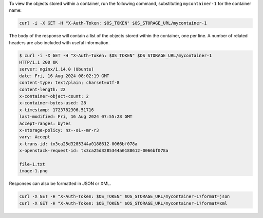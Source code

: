 To view the objects stored within a container, run the following command,
substituting ``mycontainer-1`` for the container name:

.. code-block:: bash

  curl -i -X GET -H "X-Auth-Token: $OS_TOKEN" $OS_STORAGE_URL/mycontainer-1

The body of the response will contain a list of the objects stored within the
container, one per line.
A number of related headers are also included with useful information.

.. code-block:: console

  $ curl -i -X GET -H "X-Auth-Token: $OS_TOKEN" $OS_STORAGE_URL/mycontainer-1
  HTTP/1.1 200 OK
  server: nginx/1.14.0 (Ubuntu)
  date: Fri, 16 Aug 2024 08:02:19 GMT
  content-type: text/plain; charset=utf-8
  content-length: 22
  x-container-object-count: 2
  x-container-bytes-used: 28
  x-timestamp: 1723782306.51716
  last-modified: Fri, 16 Aug 2024 07:55:28 GMT
  accept-ranges: bytes
  x-storage-policy: nz--o1--mr-r3
  vary: Accept
  x-trans-id: tx3ca25d3285344a0188612-0066bf078a
  x-openstack-request-id: tx3ca25d3285344a0188612-0066bf078a

  file-1.txt
  image-1.png

Responses can also be formatted in JSON or XML.

.. code-block:: bash

  curl -X GET -H "X-Auth-Token: $OS_TOKEN" $OS_STORAGE_URL/mycontainer-1?format=json
  curl -X GET -H "X-Auth-Token: $OS_TOKEN" $OS_STORAGE_URL/mycontainer-1?format=xml
